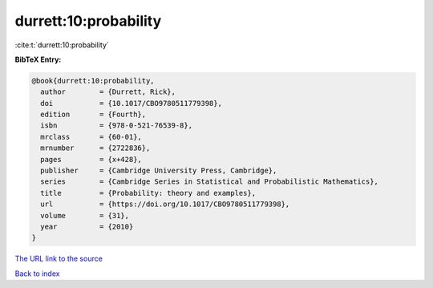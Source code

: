 durrett:10:probability
======================

:cite:t:`durrett:10:probability`

**BibTeX Entry:**

.. code-block:: bibtex

   @book{durrett:10:probability,
     author        = {Durrett, Rick},
     doi           = {10.1017/CBO9780511779398},
     edition       = {Fourth},
     isbn          = {978-0-521-76539-8},
     mrclass       = {60-01},
     mrnumber      = {2722836},
     pages         = {x+428},
     publisher     = {Cambridge University Press, Cambridge},
     series        = {Cambridge Series in Statistical and Probabilistic Mathematics},
     title         = {Probability: theory and examples},
     url           = {https://doi.org/10.1017/CBO9780511779398},
     volume        = {31},
     year          = {2010}
   }
`The URL link to the source <https://doi.org/10.1017/CBO9780511779398>`_


`Back to index <../By-Cite-Keys.html>`_
